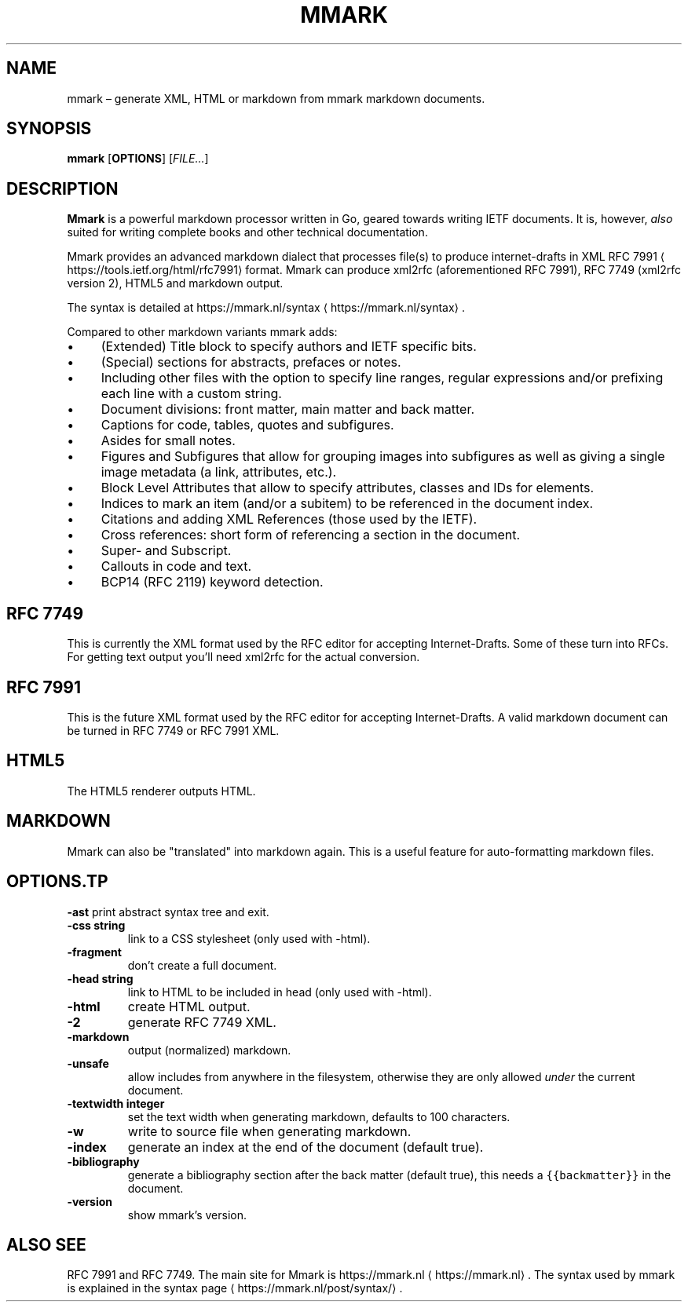 .\" Generated by Mmark Markdown Processer - mmark.nl
.TH "MMARK" "1" "April 2019" "User Commands" "Mmark Markdown"

.SH NAME
.PP
mmark – generate XML, HTML or markdown from mmark markdown documents.

.SH SYNOPSIS
.PP
\fBmmark\fP [\fBOPTIONS\fP] [\fIFILE...\fP]

.SH DESCRIPTION
.PP
\fBMmark\fP is a powerful markdown processor written in Go, geared towards writing IETF documents. It
is, however, \fIalso\fP suited for writing complete books and other technical documentation.

.PP
Mmark provides an advanced markdown dialect that processes file(s) to produce internet-drafts in XML
RFC 7991
\[la]https://tools.ietf.org/html/rfc7991\[ra] format. Mmark can produce xml2rfc (aforementioned
RFC 7991), RFC 7749 (xml2rfc version 2), HTML5 and markdown output.

.PP
The syntax is detailed at https://mmark.nl/syntax
\[la]https://mmark.nl/syntax\[ra].

.PP
Compared to other markdown variants mmark adds:
.IP \(bu 4
(Extended) Title block to specify authors and IETF specific bits.
.IP \(bu 4
(Special) sections for abstracts, prefaces or notes.
.IP \(bu 4
Including other files with the option to specify line ranges, regular expressions and/or
prefixing each line with a custom string.
.IP \(bu 4
Document divisions: front matter, main matter and back matter.
.IP \(bu 4
Captions for code, tables, quotes and subfigures.
.IP \(bu 4
Asides for small notes.
.IP \(bu 4
Figures and Subfigures that allow for grouping images into subfigures as well as giving a single
image metadata (a link, attributes, etc.).
.IP \(bu 4
Block Level Attributes that allow to specify attributes, classes and IDs for elements.
.IP \(bu 4
Indices to mark an item (and/or a subitem) to be referenced in the document index.
.IP \(bu 4
Citations and adding XML References (those used by the IETF).
.IP \(bu 4
Cross references: short form of referencing a section in the document.
.IP \(bu 4
Super- and Subscript.
.IP \(bu 4
Callouts in code and text.
.IP \(bu 4
BCP14 (RFC 2119) keyword detection.

.SH RFC 7749
.PP
This is currently the XML format used by the RFC editor for accepting Internet-Drafts. Some of these
turn into RFCs. For getting text output you'll need xml2rfc for the actual conversion.

.SH RFC 7991
.PP
This is the future XML format used by the RFC editor for accepting Internet-Drafts. A valid markdown
document can be turned in RFC 7749 or RFC 7991 XML.

.SH HTML5
.PP
The HTML5 renderer outputs HTML.

.SH MARKDOWN
.PP
Mmark can also be "translated" into markdown again. This is a useful feature for auto-formatting
markdown files.

.SH OPTIONS.TP
\fB-ast\fP
print abstract syntax tree and exit.
.TP
\fB-css string\fP
link to a CSS stylesheet (only used with -html).
.TP
\fB-fragment\fP
don't create a full document.
.TP
\fB-head string\fP
link to HTML to be included in head (only used with -html).
.TP
\fB-html\fP
create HTML output.
.TP
\fB-2\fP
generate RFC 7749 XML.
.TP
\fB-markdown\fP
output (normalized) markdown.
.TP
\fB-unsafe\fP
allow includes from anywhere in the filesystem, otherwise they are only allowed \fIunder\fP the
current document.
.TP
\fB-textwidth integer\fP
set the text width when generating markdown, defaults to 100 characters.
.TP
\fB-w\fP
write to source file when generating markdown.
.TP
\fB-index\fP
generate an index at the end of the document (default true).
.TP
\fB-bibliography\fP
generate a bibliography section after the back matter (default true), this needs a
\fB\fC{{backmatter}}\fR in the document.
.TP
\fB-version\fP
show mmark's version.

.SH ALSO SEE
.PP
RFC 7991 and RFC 7749. The main site for Mmark is https://mmark.nl
\[la]https://mmark.nl\[ra]. The syntax
used by mmark is explained in the syntax page
\[la]https://mmark.nl/post/syntax/\[ra].

